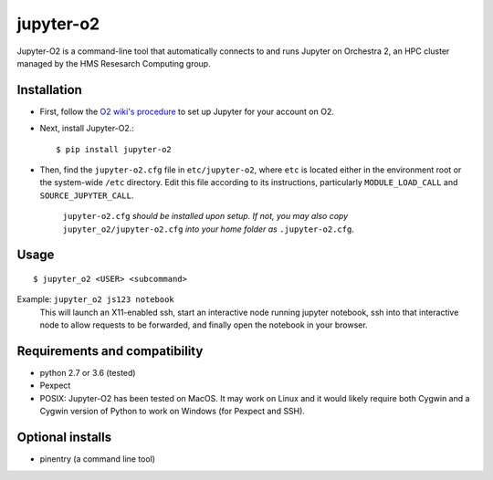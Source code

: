 ===========
jupyter-o2
===========

Jupyter-O2 is a command-line tool that automatically connects to
and runs Jupyter on Orchestra 2, an HPC cluster managed by the HMS Resesarch Computing group.

Installation
------------------------------
* First, follow the `O2 wiki's procedure <https://wiki.rc.hms.harvard.edu/display/O2/Jupyter+on+O2>`_
  to set up Jupyter for your account on O2.

* Next, install Jupyter-O2.::

    $ pip install jupyter-o2

* Then, find the ``jupyter-o2.cfg`` file in ``etc/jupyter-o2``, where ``etc`` is located either in the
  environment root or the system-wide ``/etc`` directory.
  Edit this file according to its instructions, particularly ``MODULE_LOAD_CALL`` and ``SOURCE_JUPYTER_CALL``.

    ``jupyter-o2.cfg`` *should be installed upon setup.*
    *If not, you may also copy* ``jupyter_o2/jupyter-o2.cfg`` *into your home folder as* ``.jupyter-o2.cfg``.

Usage
------------------------------
::

    $ jupyter_o2 <USER> <subcommand>

Example: ``jupyter_o2 js123 notebook``
    This will launch an X11-enabled ssh, start an interactive node running jupyter notebook,
    ssh into that interactive node to allow requests to be forwarded,
    and finally open the notebook in your browser.

Requirements and compatibility
------------------------------
* python 2.7 or 3.6 (tested)
* Pexpect
* POSIX: Jupyter-O2 has been tested on MacOS. It may work on Linux and it would likely require
  both Cygwin and a Cygwin version of Python to work on Windows (for Pexpect and SSH).

Optional installs
------------------------------
* pinentry (a command line tool)


